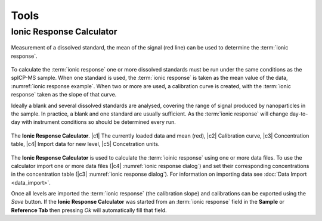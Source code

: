 Tools
=====


Ionic Response Calculator
---------------------

.. _ionic response example:
.. figure:: images/tools_ionic_response_example.png
    :align: center

    Measurement of a dissolved standard, the mean of the signal (red line) can be used to determine the :term:`ionic response`.

To calculate the :term:`ionic response` one or more dissolved standards must be run under the same conditions as the spICP-MS sample.
When one standard is used, the :term:`ionic response` is taken as the mean value of the data, :numref:`ionic response example`.
When two or more are used, a calibration curve is created, with the :term:`ionic response` taken as the slope of that curve.

Ideally a blank and several dissolved standards are analysed, covering the range of signal produced by nanoparticles in the sample.
In practice, a blank and one standard are usually sufficient.
As the :term:`ionic response` will change day-to-day with instrument conditions so should be determined every run.

.. _ionic response dialog:
.. figure:: images/tools_ionic_response_dialog.png
   :align: center

   The **Ionic Response Calculator**. |c1| The currently loaded data and mean (red), |c2| Calibration curve, |c3| Concentration table, |c4| Import data for new level, |c5| Concetration units.

The **Ionic Response Calculator** is used to calculate the :term:`ioinic response` using one or more data files.
To use the calculator import one or more data files (|c4| :numref:`ionic response dialog`) and set their corresponding concentrations in the concentration table (|c3| :numref:`ionic response dialog`).
For information on importing data see :doc:`Data Import <data_import>`.

Once all levels are imported the :term:`ionic response` (the calibration slope) and calibrations can be exported using the *Save* button.
If the **Ionic Response Calculator** was started from an :term:`ionic response` field in the **Sample** or **Reference Tab** then pressing *Ok* will automatically fill that field.
